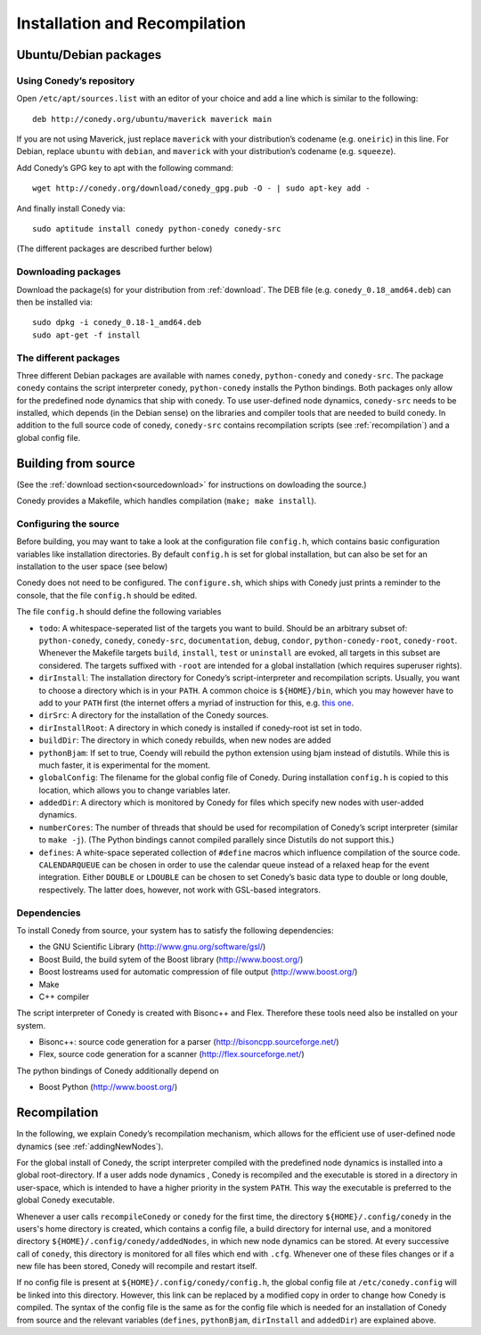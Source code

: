 Installation and Recompilation
==============================

Ubuntu/Debian packages
++++++++++++++++++++++

Using Conedy’s repository
-------------------------

Open ``/etc/apt/sources.list`` with an editor of your choice and add a line which is similar to the following::

	deb http://conedy.org/ubuntu/maverick maverick main

If you are not using Maverick, just replace ``maverick`` with your distribution’s codename (e.g. ``oneiric``) in this line. For Debian, replace ``ubuntu`` with ``debian``, and ``maverick`` with your distribution’s codename (e.g. ``squeeze``).


Add Conedy’s GPG key to apt with the following command::

	wget http://conedy.org/download/conedy_gpg.pub -O - | sudo apt-key add -


And finally install Conedy via::

	sudo aptitude install conedy python-conedy conedy-src

(The different packages are described further below)


Downloading packages
--------------------

Download the package(s) for your distribution from :ref:`download`. The DEB file (e.g. ``conedy_0.18_amd64.deb``) can then be installed via::

	sudo dpkg -i conedy_0.18-1_amd64.deb
	sudo apt-get -f install

The different packages
----------------------

Three different Debian packages are available with names ``conedy``, ``python-conedy`` and ``conedy-src``. The package ``conedy`` contains the script interpreter conedy, ``python-conedy`` installs the Python bindings. Both packages only allow for the predefined node dynamics that ship with conedy. To use user-defined node dynamics, ``conedy-src`` needs to be installed, which depends (in the Debian sense) on the libraries and compiler tools that are needed to build conedy. In addition to the full source code of conedy, ``conedy-src`` contains recompilation scripts (see :ref:`recompilation`) and a global config file.

.. _building:

Building from source
++++++++++++++++++++

(See the :ref:`download section<sourcedownload>` for instructions on dowloading the source.)

Conedy provides a Makefile, which handles compilation (``make; make install``).

Configuring the source
----------------------

Before building, you may want to take a look at the configuration file ``config.h``, which contains basic configuration variables like installation directories.
By default ``config.h`` is set for global installation, but can also be set for an installation to the user space (see below)

Conedy does not need to be configured.
The ``configure.sh``, which ships with Conedy just prints a reminder to the console, that the file ``config.h`` should be edited.

The file ``config.h`` should define the following variables

- ``todo``: A whitespace-seperated list of the targets you want to build. Should be an arbitrary subset of: ``python-conedy``, ``conedy``, ``conedy-src``, ``documentation``, ``debug``, ``condor``, ``python-conedy-root``, ``conedy-root``. Whenever the Makefile targets ``build``,  ``install``, ``test`` or ``uninstall`` are evoked, all targets in this subset are considered. The targets suffixed with ``-root`` are intended for a global installation (which requires superuser rights).

- ``dirInstall``: The installation directory for Conedy’s script-interpreter and recompilation scripts. Usually, you want to choose a directory which is in your ``PATH``. A common choice is ``${HOME}/bin``, which you may however have to add to your ``PATH`` first (the internet offers a myriad of instruction for this, e.g. `this one`_.

- ``dirSrc``: A directory for the installation of the Conedy sources.

- ``dirInstallRoot``: A directory in which conedy is installed if conedy-root ist set in todo.

- ``buildDir``: The directory in which conedy rebuilds, when new nodes are added

- ``pythonBjam``: If set to true, Coendy will rebuild the python extension using bjam instead of distutils. While this is much faster, it is experimental for the moment.

- ``globalConfig``: The filename for the global config file of Conedy. During installation ``config.h`` is copied to this location, which allows you to change variables later.

- ``addedDir``: A directory which is monitored by Conedy for files which specify new nodes with user-added dynamics.

- ``numberCores``: The number of threads that should be used for recompilation of Conedy’s script interpreter (similar to ``make -j``). (The Python bindings cannot compiled parallely since Distutils do not support this.)

- ``defines``: A white-space seperated collection of ``#define`` macros which influence compilation of the source code. ``CALENDARQUEUE`` can be chosen in order to use the calendar queue instead of a relaxed heap for the event integration. Either ``DOUBLE`` or ``LDOUBLE`` can be chosen to set Conedy’s basic data type to double or long double, respectively. The latter does, however, not work with GSL-based integrators.


.. _this one: http://askubuntu.com/questions/60218/how-to-add-a-directory-to-my-path



Dependencies
------------

To install Conedy from source, your system has to satisfy the following dependencies:

- the GNU Scientific Library (http://www.gnu.org/software/gsl/)
- Boost Build, the build sytem of the Boost library (http://www.boost.org/)
- Boost Iostreams used for automatic compression of file output (http://www.boost.org/)
- Make
- C++ compiler

The script interpreter of Conedy is created with Bisonc++ and Flex. Therefore these tools need also be installed on your system.

- Bisonc++: source code generation for a parser (http://bisoncpp.sourceforge.net/)
- Flex, source code generation for a scanner (http://flex.sourceforge.net/)

The python bindings of Conedy additionally depend on

- Boost Python (http://www.boost.org/)



.. _recompilation:

Recompilation
+++++++++++++

In the following, we explain Conedy’s recompilation mechanism, which allows for the efficient use of user-defined node dynamics (see :ref:`addingNewNodes`).

For the global install of Conedy, the script interpreter compiled with the predefined node dynamics is installed into a global root-directory.
If a user adds node dynamics , Conedy is recompiled and the executable is stored in a directory in user-space, which is intended to have a higher priority in the system ``PATH``.
This way the executable is preferred to the global Conedy executable.

Whenever a user calls ``recompileConedy`` or ``conedy`` for the first time, the directory ``${HOME}/.config/conedy`` in the users's home directory is created, which contains a config file, a build directory for internal use, and a monitored directory ``${HOME}/.config/conedy/addedNodes``, in which new node dynamics can be stored.
At every successive call of ``conedy``, this directory is monitored for all files which end with ``.cfg``.
Whenever one of these files changes or if a new file has been stored, Conedy will recompile and restart itself.

If no config file is present at ``${HOME}/.config/conedy/config.h``, the global config file at ``/etc/conedy.config`` will be linked into this directory.
However, this link can be replaced by a modified copy in order to change how Conedy is compiled.
The syntax of the config file is the same as for the config file which is needed for an installation of Conedy from source and the  relevant variables (``defines``, ``pythonBjam``, ``dirInstall`` and ``addedDir``) are explained above.


